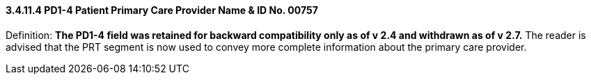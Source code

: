 ==== *3.4.11.4* PD1-4 Patient Primary Care Provider Name & ID No. 00757

Definition: *The PD1-4 field was retained for backward compatibility only as of v 2.4 and withdrawn as of v 2.7.* The reader is advised that the PRT segment is now used to convey more complete information about the primary care provider.

